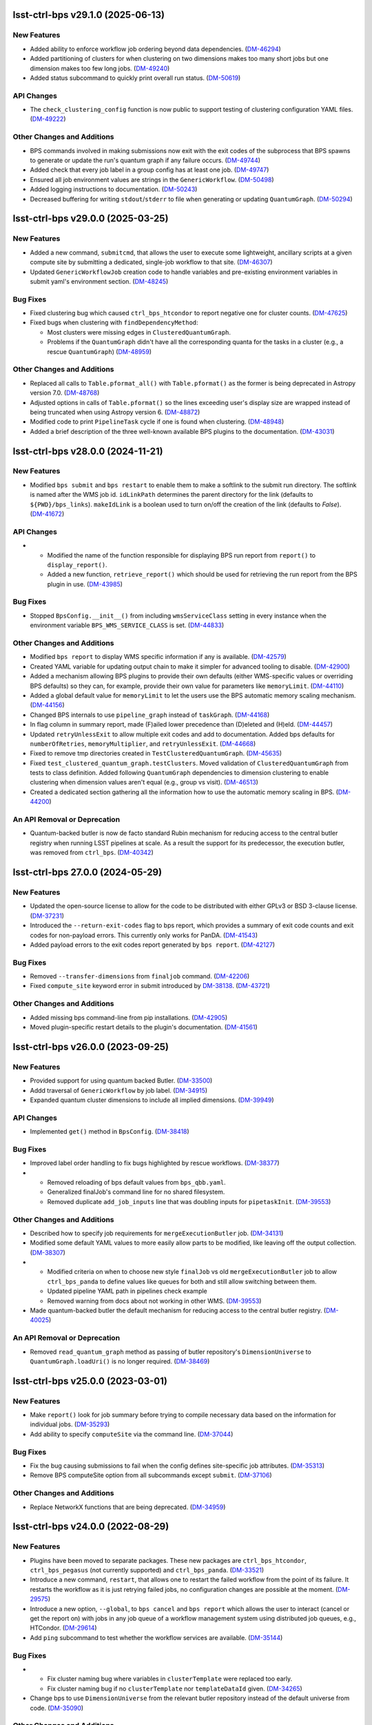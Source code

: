 lsst-ctrl-bps v29.1.0 (2025-06-13)
==================================

New Features
------------

- Added ability to enforce workflow job ordering beyond data dependencies. (`DM-46294 <https://rubinobs.atlassian.net/browse/DM-46294>`_)
- Added partitioning of clusters for when clustering on two dimensions makes too many short jobs but one dimension makes too few long jobs. (`DM-49240 <https://rubinobs.atlassian.net/browse/DM-49240>`_)
- Added status subcommand to quickly print overall run status. (`DM-50619 <https://rubinobs.atlassian.net/browse/DM-50619>`_)


API Changes
-----------

- The ``check_clustering_config`` function is now public to support testing of clustering configuration YAML files. (`DM-49222 <https://rubinobs.atlassian.net/browse/DM-49222>`_)


Other Changes and Additions
---------------------------

- BPS commands involved in making submissions now exit with the exit codes of the subprocess that BPS spawns to generate or update the run's quantum graph if any failure occurs. (`DM-49744 <https://rubinobs.atlassian.net/browse/DM-49744>`_)
- Added check that every job label in a group config has at least one job. (`DM-49747 <https://rubinobs.atlassian.net/browse/DM-49747>`_)
- Ensured all job environment values are strings in the ``GenericWorkflow``. (`DM-50498 <https://rubinobs.atlassian.net/browse/DM-50498>`_)
- Added logging instructions to documentation. (`DM-50243 <https://rubinobs.atlassian.net/browse/DM-50243>`_)
- Decreased buffering for writing ``stdout``/``stderr`` to file when generating or updating ``QuantumGraph``. (`DM-50294 <https://rubinobs.atlassian.net/browse/DM-50294>`_)

lsst-ctrl-bps v29.0.0 (2025-03-25)
==================================

New Features
------------

- Added a new command, ``submitcmd``, that allows the user to execute some lightweight, ancillary scripts at a given compute site by submitting a dedicated, single-job workflow to that site. (`DM-46307 <https://rubinobs.atlassian.net/browse/DM-46307>`_)
- Updated ``GenericWorkflowJob`` creation code to handle variables and pre-existing environment variables in submit yaml's environment section. (`DM-48245 <https://rubinobs.atlassian.net/browse/DM-48245>`_)


Bug Fixes
---------

- Fixed clustering bug which caused ``ctrl_bps_htcondor`` to report negative one for cluster counts. (`DM-47625 <https://rubinobs.atlassian.net/browse/DM-47625>`_)
- Fixed bugs when clustering with ``findDependencyMethod``:

  * Most clusters were missing edges in ``ClusteredQuantumGraph``.
  * Problems if the ``QuantumGraph`` didn't have all the corresponding quanta for the tasks in a cluster (e.g., a rescue ``QuantumGraph``) (`DM-48959 <https://rubinobs.atlassian.net/browse/DM-48959>`_)


Other Changes and Additions
---------------------------

- Replaced all calls to ``Table.pformat_all()`` with ``Table.pformat()`` as the former is being deprecated in Astropy version 7.0. (`DM-48768 <https://rubinobs.atlassian.net/browse/DM-48768>`_)
- Adjusted options in calls of ``Table.pformat()`` so the lines exceeding user's display size are wrapped instead of being truncated when using Astropy version 6. (`DM-48872 <https://rubinobs.atlassian.net/browse/DM-48872>`_)
- Modified code to print ``PipelineTask`` cycle if one is found when clustering. (`DM-48948 <https://rubinobs.atlassian.net/browse/DM-48948>`_)
- Added a brief description of the three well-known available BPS plugins to the documentation. (`DM-43031 <https://rubinobs.atlassian.net/browse/DM-43031>`_)

lsst-ctrl-bps v28.0.0 (2024-11-21)
==================================

New Features
------------

- Modified ``bps submit`` and ``bps restart`` to enable them to make a softlink to the submit run directory.
  The softlink is named after the WMS job id.
  ``idLinkPath`` determines the parent directory for the link (defaults to ``${PWD}/bps_links``).
  ``makeIdLink`` is a boolean used to turn on/off the creation of the link (defaults to `False`). (`DM-41672 <https://rubinobs.atlassian.net/browse/DM-41672>`_)


API Changes
-----------

- * Modified the name of the function responsible for displaying BPS run report from ``report()`` to ``display_report()``.
  * Added a new function, ``retrieve_report()`` which should be used for retrieving the run report from the BPS plugin in use. (`DM-43985 <https://rubinobs.atlassian.net/browse/DM-43985>`_)


Bug Fixes
---------

- Stopped ``BpsConfig.__init__()`` from including ``wmsServiceClass`` setting in every instance when the environment variable ``BPS_WMS_SERVICE_CLASS`` is set. (`DM-44833 <https://rubinobs.atlassian.net/browse/DM-44833>`_)


Other Changes and Additions
---------------------------

- Modified ``bps report`` to display WMS specific information if any is available. (`DM-42579 <https://rubinobs.atlassian.net/browse/DM-42579>`_)
- Created YAML variable for updating output chain to make it simpler for advanced tooling to disable. (`DM-42900 <https://rubinobs.atlassian.net/browse/DM-42900>`_)
- Added a mechanism allowing BPS plugins to provide their own defaults (either WMS-specific values or overriding BPS defaults) so they can, for example, provide their own value for parameters like ``memoryLimit``. (`DM-44110 <https://rubinobs.atlassian.net/browse/DM-44110>`_)
- Added a global default value for ``memoryLimit`` to let the users use the BPS automatic memory scaling mechanism. (`DM-44156 <https://rubinobs.atlassian.net/browse/DM-44156>`_)
- Changed BPS internals to use ``pipeline_graph`` instead of ``taskGraph``. (`DM-44168 <https://rubinobs.atlassian.net/browse/DM-44168>`_)
- In flag column in summary report, made (F)ailed lower precedence than (D)eleted and (H)eld. (`DM-44457 <https://rubinobs.atlassian.net/browse/DM-44457>`_)
- Updated ``retryUnlessExit`` to allow multiple exit codes and add to documentation.
  Added bps defaults for ``numberOfRetries``, ``memoryMultiplier``, and ``retryUnlessExit``. (`DM-44668 <https://rubinobs.atlassian.net/browse/DM-44668>`_)
- Fixed to remove tmp directories created in ``TestClusteredQuantumGraph``. (`DM-45635 <https://rubinobs.atlassian.net/browse/DM-45635>`_)
- Fixed ``test_clustered_quantum_graph.testClusters``.
  Moved validation of ``ClusteredQuantumGraph`` from tests to class definition.
  Added following ``QuantumGraph`` dependencies to dimension clustering to enable clustering when dimension values aren't equal (e.g., group vs visit). (`DM-46513 <https://rubinobs.atlassian.net/browse/DM-46513>`_)
- Created a dedicated section gathering all the information how to use the automatic memory scaling in BPS. (`DM-44200 <https://rubinobs.atlassian.net/browse/DM-44200>`_)

An API Removal or Deprecation
-----------------------------

- Quantum-backed butler is now de facto standard Rubin mechanism for reducing access to the central butler registry when running LSST pipelines at scale.
  As a result the support for its predecessor, the execution butler, was removed from ``ctrl_bps``. (`DM-40342 <https://rubinobs.atlassian.net/browse/DM-40342>`_)


lsst-ctrl-bps 27.0.0 (2024-05-29)
=================================

New Features
------------

- Updated the open-source license to allow for the code to be distributed with either GPLv3 or BSD 3-clause license. (`DM-37231 <https://rubinobs.atlassian.net/browse/DM-37231>`_)
- Introduced the ``--return-exit-codes`` flag to bps report, which provides a summary of exit code counts and exit codes for non-payload errors. This currently only works for PanDA. (`DM-41543 <https://rubinobs.atlassian.net/browse/DM-41543>`_)
- Added payload errors to the exit codes report generated by ``bps report``. (`DM-42127 <https://rubinobs.atlassian.net/browse/DM-42127>`_)


Bug Fixes
---------

- Removed ``--transfer-dimensions`` from ``finaljob`` command. (`DM-42206 <https://rubinobs.atlassian.net/browse/DM-42206>`_)
- Fixed ``compute_site`` keyword error in submit introduced by `DM-38138 <https://rubinobs.atlassian.net/browse/DM-38138>`_. (`DM-43721 <https://rubinobs.atlassian.net/browse/DM-43721>`_)


Other Changes and Additions
---------------------------

- Added missing bps command-line from pip installations. (`DM-42905 <https://rubinobs.atlassian.net/browse/DM-42905>`_)
- Moved plugin-specific restart details to the plugin's documentation. (`DM-41561 <https://rubinobs.atlassian.net/browse/DM-41561>`_)


lsst-ctrl-bps v26.0.0 (2023-09-25)
==================================

New Features
------------

- Provided support for using quantum backed Butler. (`DM-33500 <https://rubinobs.atlassian.net/browse/DM-33500>`_)
- Addd traversal of ``GenericWorkflow`` by job label. (`DM-34915 <https://rubinobs.atlassian.net/browse/DM-34915>`_)
- Expanded quantum cluster dimensions to include all implied dimensions. (`DM-39949 <https://rubinobs.atlassian.net/browse/DM-39949>`_)


API Changes
-----------

- Implemented ``get()`` method in ``BpsConfig``. (`DM-38418 <https://rubinobs.atlassian.net/browse/DM-38418>`_)


Bug Fixes
---------

- Improved label order handling to fix bugs highlighted by rescue workflows. (`DM-38377 <https://rubinobs.atlassian.net/browse/DM-38377>`_)
- * Removed reloading of bps default values from ``bps_qbb.yaml``.
  * Generalized finalJob's command line for no shared filesystem.
  * Removed duplicate ``add_job_inputs`` line that was doubling inputs for ``pipetaskInit``. (`DM-39553 <https://rubinobs.atlassian.net/browse/DM-39553>`_)


Other Changes and Additions
---------------------------

- Described how to specify job requirements for ``mergeExecutionButler`` job. (`DM-34131 <https://rubinobs.atlassian.net/browse/DM-34131>`_)
- Modified some default YAML values to more easily allow parts to be
  modified, like leaving off the output collection. (`DM-38307 <https://rubinobs.atlassian.net/browse/DM-38307>`_)
- * Modified criteria on when to choose new style ``finalJob`` vs old ``mergeExecutionButler`` job to allow ``ctrl_bps_panda`` to define values like queues for both and still allow switching between them.
  * Updated pipeline YAML path in pipelines check example
  * Removed warning from docs about not working in other WMS. (`DM-39553 <https://rubinobs.atlassian.net/browse/DM-39553>`_)
- Made quantum-backed butler the default mechanism for reducing access to the central butler registry. (`DM-40025 <https://rubinobs.atlassian.net/browse/DM-40025>`_)

An API Removal or Deprecation
-----------------------------

- Removed ``read_quantum_graph`` method as passing of butler repository's ``DimensionUniverse`` to ``QuantumGraph.loadUri()`` is no longer required. (`DM-38469 <https://rubinobs.atlassian.net/browse/DM-38469>`_)


lsst-ctrl-bps v25.0.0 (2023-03-01)
==================================

New Features
------------

- Make ``report()`` look for job summary before trying to compile necessary data based on the information for individual jobs. (`DM-35293 <https://rubinobs.atlassian.net/browse/DM-35293>`_)
- Add ability to specify ``computeSite`` via the command line. (`DM-37044 <https://rubinobs.atlassian.net/browse/DM-37044>`_)


Bug Fixes
---------

- Fix the bug causing submissions to fail when the config defines site-specific job attributes. (`DM-35313 <https://rubinobs.atlassian.net/browse/DM-35313>`_)
- Remove BPS computeSite option from all subcommands except ``submit``. (`DM-37106 <https://rubinobs.atlassian.net/browse/DM-37106>`_)


Other Changes and Additions
---------------------------

- Replace NetworkX functions that are being deprecated. (`DM-34959 <https://rubinobs.atlassian.net/browse/DM-34959>`_)


lsst-ctrl-bps v24.0.0 (2022-08-29)
==================================

New Features
------------

- Plugins have been moved to separate packages.
  These new packages are ``ctrl_bps_htcondor``, ``ctrl_bps_pegasus`` (not currently supported) and ``ctrl_bps_panda``.
  (`DM-33521 <https://rubinobs.atlassian.net/browse/DM-33521>`_)
- Introduce a new command, ``restart``, that allows one to restart the failed workflow from the point of its failure. It restarts the workflow as it is just retrying failed jobs, no configuration changes are possible at the moment. (`DM-29575 <https://rubinobs.atlassian.net/browse/DM-29575>`_)
- Introduce a new option, ``--global``, to ``bps cancel`` and ``bps report`` which allows the user to interact (cancel or get the report on) with jobs in any job queue of a workflow management system using distributed job queues, e.g., HTCondor. (`DM-29614 <https://rubinobs.atlassian.net/browse/DM-29614>`_)
- Add ``ping`` subcommand to test whether the workflow services are available. (`DM-35144 <https://rubinobs.atlassian.net/browse/DM-35144>`_)


Bug Fixes
---------

- * Fix cluster naming bug where variables in ``clusterTemplate`` were replaced too early.
  * Fix cluster naming bug if no ``clusterTemplate`` nor ``templateDataId`` given. (`DM-34265 <https://rubinobs.atlassian.net/browse/DM-34265>`_)
- Change bps to use ``DimensionUniverse`` from the relevant butler repository instead of the default universe from code. (`DM-35090 <https://rubinobs.atlassian.net/browse/DM-35090>`_)


Other Changes and Additions
---------------------------

- Display run name after successful submission. (`DM-29575 <https://rubinobs.atlassian.net/browse/DM-29575>`_)
- * Abort submission if submit-side run directory already exists.
  * Emit more informative error message when creating the execution Butler fails. (`DM-32657 <https://rubinobs.atlassian.net/browse/DM-32657>`_)
- Reformat the code base with ``black`` and ``isort``. (`DM-33267 <https://rubinobs.atlassian.net/browse/DM-33267>`_)
- Select BPS commands now report approximate memory usage during their execution. (`DM-33331 <https://rubinobs.atlassian.net/browse/DM-33331>`_)
- Add a group and user attribute to the `~lsst.ctrl.bps.GenericWorkflowJob` that can be passed via WMS plugins to any batch systems that require such attributes for accounting purposes. (`DM-33887 <https://rubinobs.atlassian.net/browse/DM-33887>`_)
- * Abort submission if a ``Quantum`` is missing a dimension required by the clustering definition.
  * Abort submission if clustering definition results in cycles in the `~lsst.ctrl.bps.ClusteredQuantumGraph`.
  * Add unit tests for the quantum clustering functions. (`DM-34265 <https://rubinobs.atlassian.net/browse/DM-34265>`_)
- Add concept of cloud, in particular to be used by PanDA plugin.

  * Submit YAML can specify cloud with ``computeCloud``.
  * Common cloud values can be specified in cloud subsection.

    .. code-block:: YAML

      cloud:
        cloud_name_1:
          key1: value
          key2: value

  * `~lsst.ctrl.bps.GenericWorkflowJob` has ``compute_cloud``. (`DM-34876 <https://rubinobs.atlassian.net/browse/DM-34876>`_)
- * Print number of clusters in `~lsst.ctrl.bps.ClusteredQuantumGraph`.
  * Print number of jobs (including final) in `~lsst.ctrl.bps.GenericWorkflow`. (`DM-35066 <https://rubinobs.atlassian.net/browse/DM-35066>`_)


ctrl_bps v23.0.1 (2022-02-02)
=============================

New Features
------------

- Check early in submission process that can import WMS service class and run
  any pre-submission checks provided by the WMS plugin. (`DM-32199 <https://rubinobs.atlassian.net/browse/DM-32199>`_)
- * Large tasks (> 30k jobs) splitted into chunks
  * Updated iDDS API usage for the most recent version
  * Updated iDDS API initialization to force PanDA proxy using the IAM user name for submitted workflow
  * Added limit on number of characters in the task pseudo inputs (`DM-32675 <https://rubinobs.atlassian.net/browse/DM-32675>`_)
- * New ``panda_auth`` command for handling PanDA authentication token.
    Includes status, reset, and clean capabilities.
  * Added early check of PanDA authentication token in submission process. (`DM-32830 <https://rubinobs.atlassian.net/browse/DM-32830>`_)


Other Changes and Additions
---------------------------

- * Changed printing of submit directory early.
  * Changed PanDA plugin to only print the numeric id when outputing the request/run id.
  * Set maximum number of jobs in a PanDA task (maxJobsPerTask) to 70000 in config/bps_idf.yaml. (`DM-32830 <https://rubinobs.atlassian.net/browse/DM-32830>`_)


ctrl_bps v23.0.0 (2021-12-10)
=============================

New Features
------------

- * Added bps htcondor job setting that should put jobs that
    get the signal 7 when exceeding memory on hold.  Held
    message will say: "Job raised a signal 7.  Usually means
    job has gone over memory limit."  Until bps has the
    automatic memory exceeded retries, you can restart these
    the same way as with jobs that htcondor held for exceeding
    memory limits (condor_qedit and condor_release).

  * Too many files were being written to single directories in
    ``job/<label>``.  There is now a template for it defined in yaml:

    .. code-block:: YAML

       subDirTemplate: "{label}/{tract}/{patch}/{visit.day_obs}/{exposure.day_obs}/{band}/{subfilter}/{physical_filter}/{visit}/{exposure}"

    To revert back to previous behavior, in your submit yaml set:

    .. code-block:: YAML

       subDirTemplate: "{label}"

  * bps now has defaults so submit yamls should be a lot simpler and
    require less changes when bps or pipetask changes.  For default
    values see ``${CTRL_BPS_DIR}/python/lsst/ctrl/bps/etc/bps_defaults.yaml``.
    See ``${CTRL_BPS_DIR}/doc/lsst.ctrl.bps/pipelines_check.yaml`` for
    an example of much simpler submit yaml.

    Values in ``bps_defaults.yaml`` are overridden by values in submit
    yaml (be careful of scoping rules e.g., values in a pipetask
    section override the global setting).

    STRONGLY recommend removing (commenting out) settings in the
    submit yaml that are set in the default yaml (i.e., the settings
    that are same across runs across repos, ...)

    It would be helpful to know in what cases submit yamls have to
    override default settings, in particular the command lines.

  * With the above defaults one can more easily append options to the
    pipetask command lines as variables in submit yaml:

    * ``extraQgraphOptions``: Adds given string to end of command line for
      creating QuantumGraph (e.g., for specifying a task wit -t)

    * ``extraInitOptions``: Adds given string to end of pipetaskInit
      command line

    * ``extraRunQuantumOptions``: Adds given string to end of the pipetask
      command line for running a Quantum (e.g., ``--no-versions``)

    These can also be specified on the command line (see ``bps submit --help``).

    * ``--extra-qgraph-options TEXT``
    * ``--extra-init-options TEXT``
    * ``--extra-run-quantum-options TEXT``

    Settings on command line override values set in submit yaml.

    The default commands no longer include ``--no-versions`` or saving
    a dot version of the QuantumGraph.  Use the appropriate new variable
    or command-line option to add those back.

  * Can specify some pipetask options on command line (see ``bps submit --help``):

    * ``-b``, ``--butler-config TEXT``
    * ``-i``, ``--input COLLECTION ...``
    * ``-o``, ``--output COLL``
    * ``--output-run COLL``
    * ``-d``, ``--data-query QUERY``
    * ``-p``, ``--pipeline FILE``
    * ``-g``, ``--qgraph TEXT``

    Settings on command line override values set in submit yaml.

  * bps now saves yaml in run's submit directory.  One is
    just a copy of the submit yaml (uses original filename).  And
    one is a dump of the config after combining command-line options,
    defaults and submit yaml (``<run>_config.yaml``).

  * If pipetask starts reporting errors about database connections
    (e.g., remaining connection slots are reserved for non-replication
    superuser connections) ask on ``#dm-middleware-support`` about
    using execution butler in bps.  This greatly reduces the number of
    connections to the central database per run.  It is not yet the default
    behavior of bps, but one can modify the submit yaml to use it.  See
    ``${CTRL_BPS_DIR}/doc/lsst.ctrl.bps/pipelines_check_execution_butler.yaml``

  The major differences visible to users are:

  * bps report shows new job called ``mergeExecutionButler`` in detailed view.
    This is what saves the run info into the central butler repository.
    As with any job, it can succeed or fail.  Different from other jobs, it
    will execute at the end of a run regardless of whether a job failed or
    not.  It will even execute if the run is cancelled unless the cancellation
    is while the merge is running.  Its output will go where other jobs go (at
    NCSA in ``jobs/mergeExecutionButler`` directory).

  * See new files in submit directory:

    * ``EXEC_REPO-<run>``:  Execution butler (yaml + initial sqlite file)
    * ``execution_butler_creation.out``: output of command to create execution butler
    * ``final_job.bash``:  Script that is executed to do the merging of the run info into the central repo.
    * ``final_post_mergeExecutionButler.out``: An internal file for debugging incorrect reporting of final run status. (`DM-28653 <https://rubinobs.atlassian.net/browse/DM-28653>`_)
- * Add ``numberOfRetries`` option which specifies the maximum number of retries
    allowed for a job.
  * Add ``memoryMultiplier`` option to allow for increasing the memory
    requirements automatically between retries for jobs which exceeded memory
    during their execution. At the moment this option is only supported by
    HTCondor plugin. (`DM-29756 <https://rubinobs.atlassian.net/browse/DM-29756>`_)
- * ``bps report``

    * Columns now are as wide as the widest value/heading
      and some other minor formatting changes.

    * Detailed report (``--id``) now has an Expected column
      that shows expected counts per PipelineTask label
      from the QuantumGraph. (`DM-29893 <https://rubinobs.atlassian.net/browse/DM-29893>`_)
- Create list of node ids for the ``pipetask --init-only`` job. (`DM-31541 <https://rubinobs.atlassian.net/browse/DM-31541>`_)
- Add a new configuration option, ``preemptible``, which indicates whether a job can be safely preempted. (`DM-31841 <https://rubinobs.atlassian.net/browse/DM-31841>`_)
- Add user-defined dimension clustering algorithm. (`DM-31859 <https://rubinobs.atlassian.net/browse/DM-31859>`_)
- Add ``--log-label`` option to ``bps`` command to allow extra information to be injected into the log record. (`DM-31884 <https://rubinobs.atlassian.net/browse/DM-31884>`_)
- Make using an execution butler the default. (`DM-31887 <https://rubinobs.atlassian.net/browse/DM-31887>`_)
- Change HTCondor bps plugin to use HTCondor curl plugin for local job transfers. (`DM-32074 <https://rubinobs.atlassian.net/browse/DM-32074>`_)


Bug Fixes
---------

- * Fix issue with accessing non-existing attributes when creating the final job.
  * Fix issue preventing ``bps report`` from getting the run name correctly. (`DM-31541 <https://rubinobs.atlassian.net/browse/DM-31541>`_)
- Fix issue with job attributes not being set. (`DM-31841 <https://rubinobs.atlassian.net/browse/DM-31841>`_)
- * Fix variable substitution in merge job commands.
  * Fix bug where final job doesn't appear in report.
  * Fix bug in HTCondor plugin for reporting final job status when --id <path>. (`DM-31887 <https://rubinobs.atlassian.net/browse/DM-31887>`_)
- Fix single concurrency limit splitting. (`DM-31944 <https://rubinobs.atlassian.net/browse/DM-31944>`_)
- * Fix AttributeError during submission if explicitly not using execution butler.
  * Fix bps report summary PermissionsError caused by certain runs with previous version in queue. (`DM-31970 <https://rubinobs.atlassian.net/browse/DM-31970>`_)
- Fix the bug in the formula governing memory scaling. (`DM-32066 <https://rubinobs.atlassian.net/browse/DM-32066>`_)
- Fix single quantum cluster missing node number. (`DM-32074 <https://rubinobs.atlassian.net/browse/DM-32074>`_)
- Fix execution butler with HTCondor plugin bug when output collection has period. (`DM-32201 <https://rubinobs.atlassian.net/browse/DM-32201>`_)
- Fix issues with bps commands displaying inaccurate timings (`DM-32217 <https://rubinobs.atlassian.net/browse/DM-32217>`_)
- Disable HTCondor auto detection of files to copy back from jobs. (`DM-32220 <https://rubinobs.atlassian.net/browse/DM-32220>`_)
- * Fixed bug when not using lazy commands but using execution butler.
  * Fixed bug in ``htcondor_service.py`` that overwrote message in bps report. (`DM-32241 <https://rubinobs.atlassian.net/browse/DM-32241>`_)
- * Fixed bug when a pipetask process killed by a signal on the edge node did not expose the failing status. (`DM-32435 <https://rubinobs.atlassian.net/browse/DM-32435>`_)


Performance Enhancement
-----------------------

- Cache values by labels to reduce number of config lookups to speed up multiple submission stages. (`DM-32241 <https://rubinobs.atlassian.net/browse/DM-32241>`_)


Other Changes and Additions
---------------------------

- Complain about missing memory limit only if memory autoscaling is enabled. (`DM-31541 <https://rubinobs.atlassian.net/browse/DM-31541>`_)
- Persist bps DAG attributes across manual restarts. (`DM-31944 <https://rubinobs.atlassian.net/browse/DM-31944>`_)
- Change ``outCollection`` in submit YAML to ``outputRun``. (`DM-32027 <https://rubinobs.atlassian.net/browse/DM-32027>`_)
- Change default for bpsUseShared to True. (`DM-32201 <https://rubinobs.atlassian.net/browse/DM-32201>`_)
- Switch default logging level from WARN to INFO. (`DM-32217 <https://rubinobs.atlassian.net/browse/DM-32217>`_)
- Provide a cleaned up version of default config yaml for PanDA-pluging on IDF (`DM-31476 <https://rubinobs.atlassian.net/browse/DM-31476>`_)
- Rolled back changes in BpsConfig that were added for flexibility when looking up config values
  (e.g., snake case keys will no longer match camel case keys nor will either match lower case keys).
  This also removed dependence on third-party inflection package. (`DM-32594 <https://rubinobs.atlassian.net/browse/DM-32594>`_)
